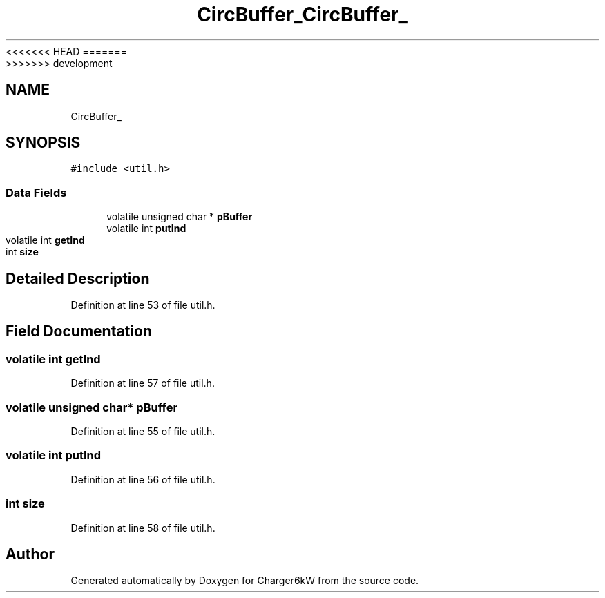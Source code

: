 <<<<<<< HEAD
.TH "CircBuffer_" 3 "Sun Nov 29 2020" "Version 9" "Charger6kW" \" -*- nroff -*-
=======
.TH "CircBuffer_" 3 "Mon Nov 30 2020" "Version 9" "Charger6kW" \" -*- nroff -*-
>>>>>>> development
.ad l
.nh
.SH NAME
CircBuffer_
.SH SYNOPSIS
.br
.PP
.PP
\fC#include <util\&.h>\fP
.SS "Data Fields"

.in +1c
.ti -1c
.RI "volatile unsigned char * \fBpBuffer\fP"
.br
.ti -1c
.RI "volatile int \fBputInd\fP"
.br
.ti -1c
.RI "volatile int \fBgetInd\fP"
.br
.ti -1c
.RI "int \fBsize\fP"
.br
.in -1c
.SH "Detailed Description"
.PP 
Definition at line 53 of file util\&.h\&.
.SH "Field Documentation"
.PP 
.SS "volatile int getInd"

.PP
Definition at line 57 of file util\&.h\&.
.SS "volatile unsigned char* pBuffer"

.PP
Definition at line 55 of file util\&.h\&.
.SS "volatile int putInd"

.PP
Definition at line 56 of file util\&.h\&.
.SS "int size"

.PP
Definition at line 58 of file util\&.h\&.

.SH "Author"
.PP 
Generated automatically by Doxygen for Charger6kW from the source code\&.
